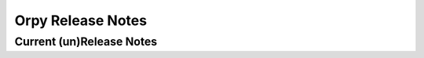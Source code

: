 Orpy Release Notes
==================

Current (un)Release Notes
---------------------

.. release-notes::


